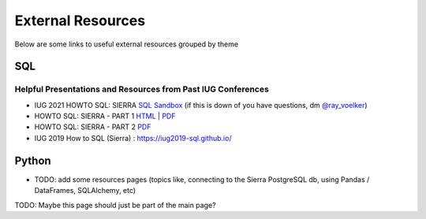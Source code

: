 External Resources
==================

Below are some links to useful external resources grouped by theme


SQL
---

Helpful Presentations and Resources from Past IUG Conferences
~~~~~~~~~~~~~~~~~~~~~~~~~~~~~~~~~~~~~~~~~~~~~~~~~~~~~~~~~~~~~

* IUG 2021 HOWTO SQL: SIERRA `SQL Sandbox <https://howtosql.cincy.pl/iug2021/>`__
  (if this is down of you have questions, dm `@ray_voelker <https://twitter.com/ray_voelker>`__)
* HOWTO SQL: SIERRA - PART 1 `HTML <https://rayvoelker.github.io/iug2021/>`__ | `PDF <https://rayvoelker.github.io/iug2021/slides.pdf>`__
* HOWTO SQL: SIERRA - PART 2 `PDF <https://howtosql.cincy.pl/iug2021/static/iug2021_how_to_sql_part_2.pdf>`__
* IUG 2019 How to SQL (Sierra) : https://iug2019-sql.github.io/

Python
------

* TODO: add some resources pages (topics like, connecting to the Sierra PostgreSQL db, using Pandas / DataFrames, SQLAlchemy, etc)

TODO: Maybe this page should just be part of the main page?